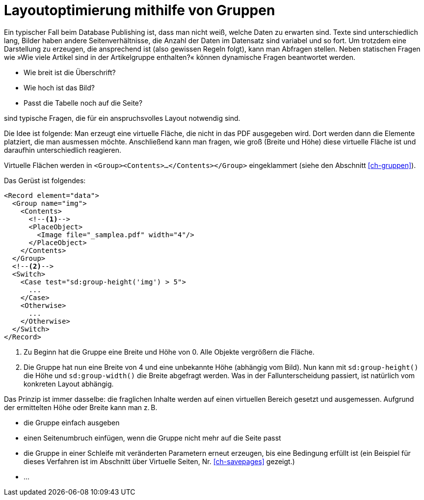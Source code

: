 [[ch-optimierung-mit-gruppen]]
= Layoutoptimierung mithilfe von Gruppen



Ein typischer Fall beim Database Publishing ist, dass man nicht weiß, welche Daten zu erwarten sind.
Texte sind unterschiedlich lang, Bilder haben andere Seitenverhältnisse, die Anzahl der Daten im Datensatz sind variabel und so fort.
Um trotzdem eine Darstellung zu erzeugen, die ansprechend ist (also gewissen Regeln folgt), kann man Abfragen stellen.
Neben statischen Fragen wie »Wie viele Artikel sind in der Artikelgruppe enthalten?« können dynamische Fragen beantwortet werden.

* Wie breit ist die Überschrift?
* Wie hoch ist das Bild?
* Passt die Tabelle noch auf die Seite?

sind typische Fragen, die für ein anspruchsvolles Layout notwendig sind.

Die Idee ist folgende: Man erzeugt eine virtuelle Fläche, die nicht in das PDF ausgegeben wird.
Dort werden dann die Elemente platziert, die man ausmessen möchte.
Anschließend kann man fragen, wie groß (Breite und Höhe) diese virtuelle Fläche ist und daraufhin unterschiedlich reagieren.

Virtuelle Flächen werden in `<Group><Contents>...</Contents></Group>` eingeklammert (siehe den Abschnitt <<ch-gruppen>>).

Das Gerüst ist folgendes:


[source, xml]
-------------------------------------------------------------------------------
<Record element="data">
  <Group name="img">
    <Contents>
      <!--1-->
      <PlaceObject>
        <Image file="_samplea.pdf" width="4"/>
      </PlaceObject>
    </Contents>
  </Group>
  <!--2-->
  <Switch>
    <Case test="sd:group-height('img') > 5">
      ...
    </Case>
    <Otherwise>
      ...
    </Otherwise>
  </Switch>
</Record>
-------------------------------------------------------------------------------
<1> Zu Beginn hat die Gruppe eine Breite und Höhe von 0. Alle Objekte vergrößern die Fläche.
<2> Die Gruppe hat nun eine Breite von 4 und eine unbekannte Höhe (abhängig vom Bild). Nun kann mit `sd:group-height()` die Höhe und `sd:group-width()` die Breite abgefragt werden. Was in der Fallunterscheidung passiert, ist natürlich vom konkreten Layout abhängig.

Das Prinzip ist immer dasselbe: die fraglichen Inhalte werden auf einen virtuellen Bereich gesetzt und ausgemessen.
Aufgrund der ermittelten Höhe oder Breite kann man z. B.

* die Gruppe einfach ausgeben
* einen Seitenumbruch einfügen, wenn die Gruppe nicht mehr auf die Seite passt
* die Gruppe in einer Schleife mit veränderten Parametern erneut erzeugen, bis eine Bedingung erfüllt ist (ein Beispiel für dieses Verfahren ist im Abschnitt über Virtuelle Seiten, Nr. <<ch-savepages>> gezeigt.)
* ...


// Ende



